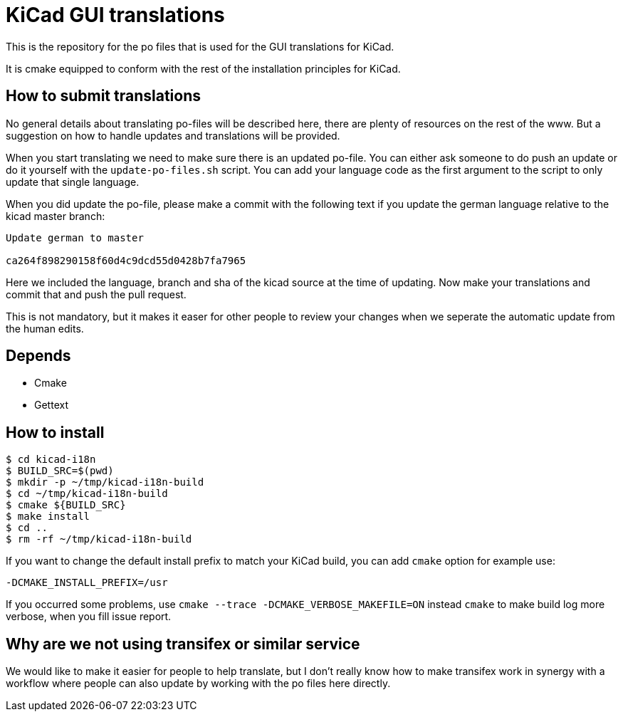 = KiCad GUI translations

This is the repository for the po files that is used for the GUI
translations for KiCad.

It is cmake equipped to conform with the rest of the installation
principles for KiCad.

== How to submit translations
No general details about translating po-files will be described here,
there are plenty of resources on the rest of the www. But a suggestion
on how to handle updates and translations will be provided.

When you start translating we need to make sure there is an updated
po-file. You can either ask someone to do push an update or do it
yourself with the `update-po-files.sh` script. You can add your
language code as the first argument to the script to only update that
single language.

When you did update the po-file, please make a commit with the
following text if you update the german language relative to the kicad
master branch:
```
Update german to master

ca264f898290158f60d4c9dcd55d0428b7fa7965
```

Here we included the language, branch and sha of the kicad source at
the time of updating.  Now make your translations and commit that and
push the pull request.

This is not mandatory, but it makes it easer for other people to
review your changes when we seperate the automatic update from the
human edits.


== Depends
- Cmake
- Gettext

== How to install
```sh
$ cd kicad-i18n
$ BUILD_SRC=$(pwd)
$ mkdir -p ~/tmp/kicad-i18n-build
$ cd ~/tmp/kicad-i18n-build
$ cmake ${BUILD_SRC}
$ make install
$ cd ..
$ rm -rf ~/tmp/kicad-i18n-build
```

If you want to change the default install prefix to match your KiCad
build, you can add `cmake` option for example use:
```
-DCMAKE_INSTALL_PREFIX=/usr
```

If you occurred some problems, use `cmake --trace -DCMAKE_VERBOSE_MAKEFILE=ON` instead `cmake` to
make build log more verbose, when you fill issue report.

== Why are we not using transifex or similar service
We would like to make it easier for people to help translate, but I
don't really know how to make transifex work in synergy with a
workflow where people can also update by working with the po files
here directly.
